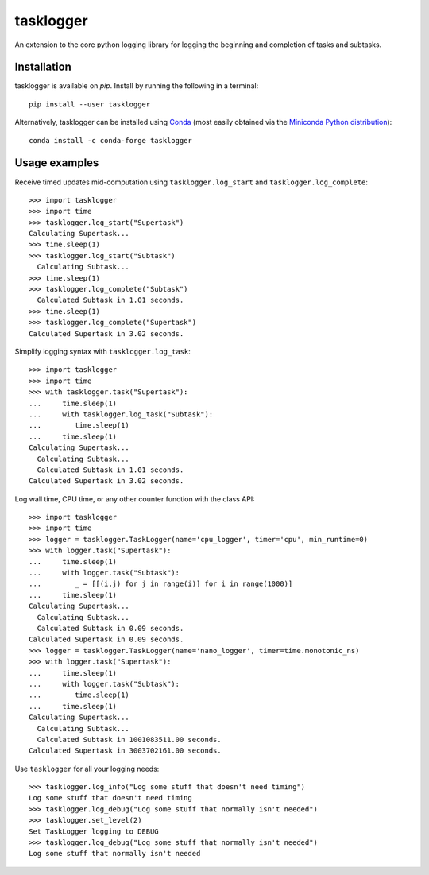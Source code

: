 ==========
tasklogger
==========

.. image:: https://img.shields.io/pypi/v/tasklogger.svg
    :target: https://pypi.org/project/tasklogger/
    :alt: Latest PyPi version
.. image:: https://anaconda.org/conda-forge/tasklogger/badges/version.svg
    :target: https://anaconda.org/conda-forge/tasklogger/
    :alt: Latest Conda version
.. image:: https://api.travis-ci.com/scottgigante/tasklogger.svg?branch=master
    :target: https://travis-ci.com/scottgigante/tasklogger
    :alt: Travis CI Build
.. image:: https://ci.appveyor.com/api/projects/status/qi79tqay73uslr0i/branch/master?svg=true
    :target: https://ci.appveyor.com/project/scottgigante/tasklogger
    :alt: Appveyor Build
.. image:: https://coveralls.io/repos/github/scottgigante/tasklogger/badge.svg?branch=master
    :target: https://coveralls.io/github/scottgigante/tasklogger?branch=master
    :alt: Coverage Status
.. image:: https://img.shields.io/twitter/follow/scottgigante.svg?style=social&label=Follow
    :target: https://twitter.com/scottgigante
    :alt: Twitter
.. image:: https://img.shields.io/github/stars/scottgigante/tasklogger.svg?style=social&label=Stars
    :target: https://github.com/scottgigante/tasklogger/
    :alt: GitHub stars

An extension to the core python logging library for logging the beginning and completion of tasks and subtasks.

Installation
------------

tasklogger is available on `pip`. Install by running the following in a terminal::

    pip install --user tasklogger

Alternatively, tasklogger can be installed using `Conda <https://conda.io/docs/>`_ (most easily obtained via the `Miniconda Python distribution <https://conda.io/miniconda.html>`_)::

    conda install -c conda-forge tasklogger

Usage examples
--------------

Receive timed updates mid-computation using ``tasklogger.log_start`` and ``tasklogger.log_complete``::

    >>> import tasklogger
    >>> import time
    >>> tasklogger.log_start("Supertask")
    Calculating Supertask...
    >>> time.sleep(1)
    >>> tasklogger.log_start("Subtask")
      Calculating Subtask...
    >>> time.sleep(1)
    >>> tasklogger.log_complete("Subtask")
      Calculated Subtask in 1.01 seconds.
    >>> time.sleep(1)
    >>> tasklogger.log_complete("Supertask")
    Calculated Supertask in 3.02 seconds.

Simplify logging syntax with ``tasklogger.log_task``::

    >>> import tasklogger
    >>> import time
    >>> with tasklogger.task("Supertask"):
    ...     time.sleep(1)
    ...     with tasklogger.log_task("Subtask"):
    ...        time.sleep(1)
    ...     time.sleep(1)
    Calculating Supertask...
      Calculating Subtask...
      Calculated Subtask in 1.01 seconds.
    Calculated Supertask in 3.02 seconds.

Log wall time, CPU time, or any other counter function with the class API::

    >>> import tasklogger
    >>> import time
    >>> logger = tasklogger.TaskLogger(name='cpu_logger', timer='cpu', min_runtime=0)
    >>> with logger.task("Supertask"):
    ...     time.sleep(1)
    ...     with logger.task("Subtask"):
    ...        _ = [[(i,j) for j in range(i)] for i in range(1000)]
    ...     time.sleep(1)
    Calculating Supertask...
      Calculating Subtask...
      Calculated Subtask in 0.09 seconds.
    Calculated Supertask in 0.09 seconds.
    >>> logger = tasklogger.TaskLogger(name='nano_logger', timer=time.monotonic_ns)
    >>> with logger.task("Supertask"):
    ...     time.sleep(1)
    ...     with logger.task("Subtask"):
    ...        time.sleep(1)
    ...     time.sleep(1)
    Calculating Supertask...
      Calculating Subtask...
      Calculated Subtask in 1001083511.00 seconds.
    Calculated Supertask in 3003702161.00 seconds.

Use ``tasklogger`` for all your logging needs::

    >>> tasklogger.log_info("Log some stuff that doesn't need timing")
    Log some stuff that doesn't need timing
    >>> tasklogger.log_debug("Log some stuff that normally isn't needed")
    >>> tasklogger.set_level(2)
    Set TaskLogger logging to DEBUG
    >>> tasklogger.log_debug("Log some stuff that normally isn't needed")
    Log some stuff that normally isn't needed
